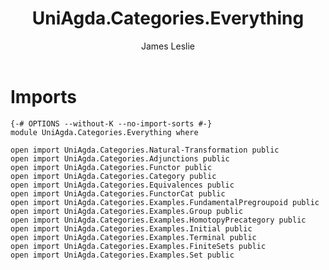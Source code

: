 #+title: UniAgda.Categories.Everything
#+author: James Leslie
#+STARTUP: noindent hideblocks latexpreview
* Imports
#+begin_src agda2
{-# OPTIONS --without-K --no-import-sorts #-}
module UniAgda.Categories.Everything where

open import UniAgda.Categories.Natural-Transformation public
open import UniAgda.Categories.Adjunctions public
open import UniAgda.Categories.Functor public
open import UniAgda.Categories.Category public
open import UniAgda.Categories.Equivalences public
open import UniAgda.Categories.FunctorCat public
open import UniAgda.Categories.Examples.FundamentalPregroupoid public
open import UniAgda.Categories.Examples.Group public
open import UniAgda.Categories.Examples.HomotopyPrecategory public
open import UniAgda.Categories.Examples.Initial public
open import UniAgda.Categories.Examples.Terminal public
open import UniAgda.Categories.Examples.FiniteSets public
open import UniAgda.Categories.Examples.Set public
#+end_src